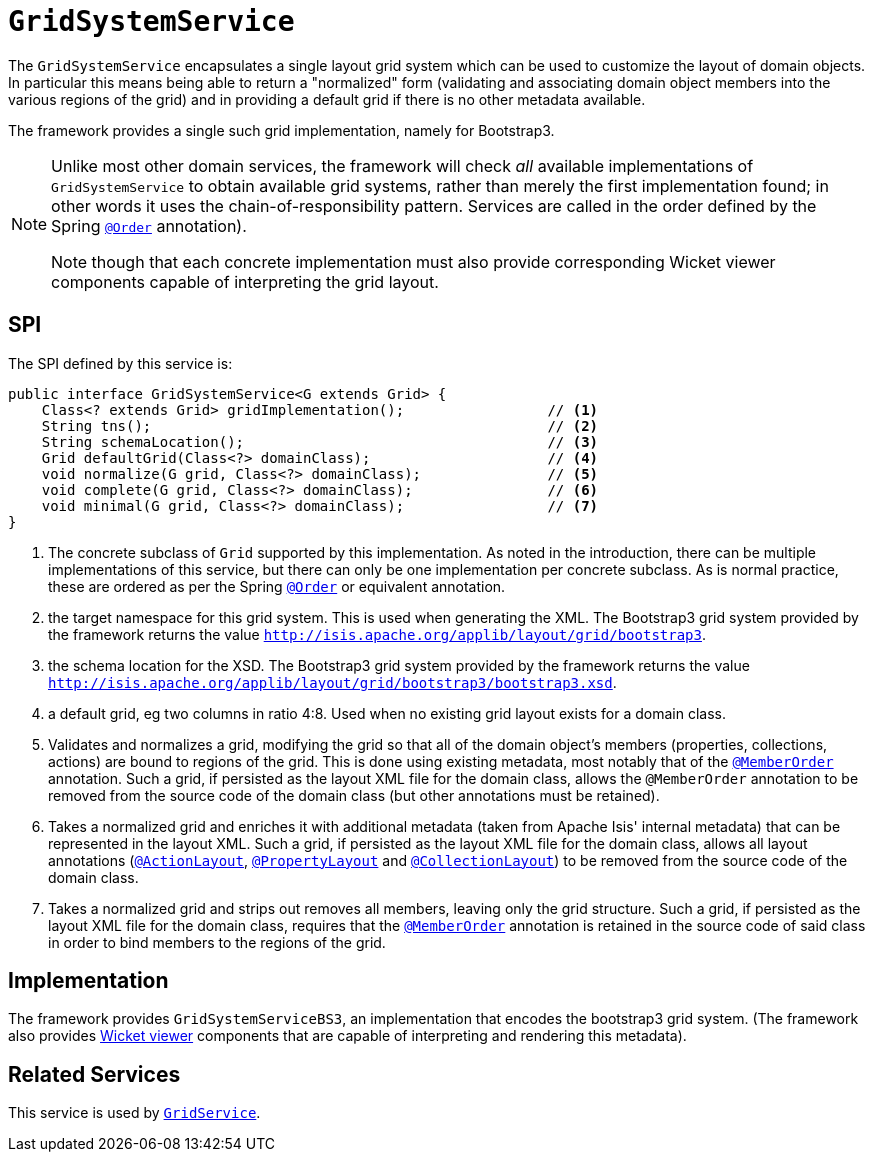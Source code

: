 = `GridSystemService`

:Notice: Licensed to the Apache Software Foundation (ASF) under one or more contributor license agreements. See the NOTICE file distributed with this work for additional information regarding copyright ownership. The ASF licenses this file to you under the Apache License, Version 2.0 (the "License"); you may not use this file except in compliance with the License. You may obtain a copy of the License at. http://www.apache.org/licenses/LICENSE-2.0 . Unless required by applicable law or agreed to in writing, software distributed under the License is distributed on an "AS IS" BASIS, WITHOUT WARRANTIES OR  CONDITIONS OF ANY KIND, either express or implied. See the License for the specific language governing permissions and limitations under the License.
:page-partial:



The `GridSystemService` encapsulates a single layout grid system which can be used to customize the layout
of domain objects.  In particular this means being able to return a "normalized" form (validating and associating
domain object members into the various regions of the grid) and in providing a default grid if there is no other
metadata available.

The framework provides a single such grid implementation, namely for Bootstrap3.

[NOTE]
====
Unlike most other domain services, the framework will check _all_ available implementations of `GridSystemService` to obtain available grid systems, rather than merely the first implementation found; in other words it uses the chain-of-responsibility pattern.
Services are called in the order defined by the Spring link:https://docs.spring.io/spring-framework/docs/current/javadoc-api/org/springframework/core/annotation/Order.html[`@Order`] annotation).

Note though that each concrete implementation must also provide corresponding Wicket viewer components capable of interpreting the grid layout.
====


== SPI

The SPI defined by this service is:

[source,java]
----
public interface GridSystemService<G extends Grid> {
    Class<? extends Grid> gridImplementation();                 // <1>
    String tns();                                               // <2>
    String schemaLocation();                                    // <3>
    Grid defaultGrid(Class<?> domainClass);                     // <4>
    void normalize(G grid, Class<?> domainClass);               // <5>
    void complete(G grid, Class<?> domainClass);                // <6>
    void minimal(G grid, Class<?> domainClass);                 // <7>
}
----
<1> The concrete subclass of `Grid` supported by this implementation.
As noted in the introduction, there can be multiple implementations of this service,  but there can only be one implementation per concrete subclass.
As is normal practice, these are ordered as per the Spring link:https://docs.spring.io/spring-framework/docs/current/javadoc-api/org/springframework/core/annotation/Order.html[`@Order`] or equivalent annotation.
<2> the target namespace for this grid system.  This is used when generating the XML.  The Bootstrap3 grid system provided by the framework returns the value `http://isis.apache.org/applib/layout/grid/bootstrap3`.
<3> the schema location for the XSD.  The Bootstrap3 grid system provided by the framework returns the value `http://isis.apache.org/applib/layout/grid/bootstrap3/bootstrap3.xsd`.
<4> a default grid, eg two columns in ratio 4:8.  Used when no existing grid layout exists for a domain class.
<5> Validates and normalizes a grid, modifying the grid so that all of the domain object's members (properties, collections, actions) are bound to regions of the grid.  This is done using existing metadata, most notably that of the xref:refguide:applib-ant:MemberOrder.adoc[`@MemberOrder`] annotation.  Such a grid, if persisted as the layout XML file for the domain class, allows the
 `@MemberOrder` annotation to be removed from the source code of the domain class (but other annotations must be retained).
<6> Takes a normalized grid and enriches it with additional metadata (taken from Apache Isis' internal metadata) that can be represented in the layout XML.  Such a grid, if persisted as the layout XML file for the domain class, allows all layout annotations (xref:refguide:applib-ant:ActionLayout.adoc[`@ActionLayout`], xref:refguide:applib-ant:PropertyLayout.adoc[`@PropertyLayout`] and xref:refguide:applib-ant:CollectionLayout.adoc[`@CollectionLayout`]) to be removed from the source code of the domain class.
<7> Takes a normalized grid and strips out removes all members, leaving only the grid structure.  Such a grid, if persisted as the layout XML file for the domain class, requires that the xref:refguide:applib-ant:MemberOrder.adoc[`@MemberOrder`] annotation is retained in the source code of said class in order to bind members to the regions of the grid.


== Implementation

The framework provides `GridSystemServiceBS3`, an implementation that encodes the bootstrap3 grid system.
(The framework also provides xref:vw:ROOT:about.adoc[Wicket viewer] components that are capable of interpreting and rendering this metadata).



== Related Services

This service is used by xref:refguide:applib-svc:GridService.adoc[`GridService`].
